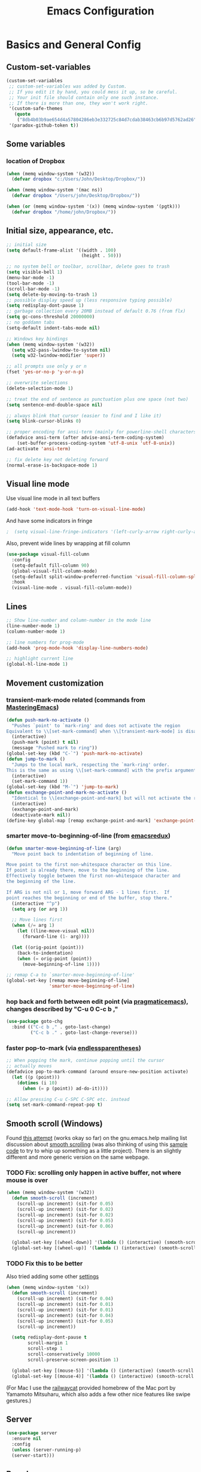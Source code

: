 #+TITLE: Emacs Configuration
#+PROPERTY: header-args :tangle yes

* Basics and General Config
** Custom-set-variables
#+BEGIN_SRC emacs-lisp
  (custom-set-variables
   ;; custom-set-variables was added by Custom.
   ;; If you edit it by hand, you could mess it up, so be careful.
   ;; Your init file should contain only one such instance.
   ;; If there is more than one, they won't work right.
   '(custom-safe-themes
     (quote
      ("8db4b03b9ae654d4a57804286eb3e332725c84d7cdab38463cb6b97d5762ad26" "b571f92c9bfaf4a28cb64ae4b4cdbda95241cd62cf07d942be44dc8f46c491f4" "f5eb916f6bd4e743206913e6f28051249de8ccfd070eae47b5bde31ee813d55f" "26614652a4b3515b4bbbb9828d71e206cc249b67c9142c06239ed3418eff95e2" "f0b0710b7e1260ead8f7808b3ee13c3bb38d45564e369cbe15fc6d312f0cd7a0" "3c83b3676d796422704082049fc38b6966bcad960f896669dfc21a7a37a748fa" "e56f1b1c1daec5dbddc50abd00fcd00f6ce4079f4a7f66052cf16d96412a09a9" "b71d5d49d0b9611c0afce5c6237aacab4f1775b74e513d8ba36ab67dfab35e5a" "628278136f88aa1a151bb2d6c8a86bf2b7631fbea5f0f76cba2a0079cd910f7d" "1b8d67b43ff1723960eb5e0cba512a2c7a2ad544ddb2533a90101fd1852b426e" "bb08c73af94ee74453c90422485b29e5643b73b05e8de029a6909af6a3fb3f58" "fc5fcb6f1f1c1bc01305694c59a1a861b008c534cae8d0e48e4d5e81ad718bc6" "9dae95cdbed1505d45322ef8b5aa90ccb6cb59e0ff26fef0b8f411dfc416c552" "1e7e097ec8cb1f8c3a912d7e1e0331caeed49fef6cff220be63bd2a6ba4cc365" "756597b162f1be60a12dbd52bab71d40d6a2845a3e3c2584c6573ee9c332a66e" "cdc7555f0b34ed32eb510be295b6b967526dd8060e5d04ff0dce719af789f8e5" "6a37be365d1d95fad2f4d185e51928c789ef7a4ccf17e7ca13ad63a8bf5b922f" default)))
   '(paradox-github-token t))
#+END_SRC

** Some variables
*** location of Dropbox
#+BEGIN_SRC emacs-lisp
  (when (memq window-system '(w32))
    (defvar dropbox "c:/Users/John/Desktop/Dropbox/"))

  (when (memq window-system '(mac ns))
    (defvar dropbox "/Users/john/Desktop/Dropbox/"))

  (when (or (memq window-system '(x)) (memq window-system '(pgtk)))
    (defvar dropbox "/home/john/Dropbox/"))
#+END_SRC
** Initial size, appearance, etc.
#+BEGIN_SRC emacs-lisp
  ;; initial size
  (setq default-frame-alist '((width . 100)
                              (height . 50)))

  ;; no system bell or toolbar, scrollbar, delete goes to trash
  (setq visible-bell 1)
  (menu-bar-mode -1)
  (tool-bar-mode -1)
  (scroll-bar-mode -1)
  (setq delete-by-moving-to-trash 1)
  ;; possible display speed up (less responsive typing possible)
  (setq redisplay-dont-pause 1)
  ;; garbage collection every 20MB instead of default 0.76 (from flx)
  (setq gc-cons-threshold 20000000)
  ;; no goddamn tabs
  (setq-default indent-tabs-mode nil)

  ;; Windows key bindings
  (when (memq window-system '(w32))
    (setq w32-pass-lwindow-to-system nil)
    (setq w32-lwindow-modifier 'super))

  ;; all prompts use only y or n
  (fset 'yes-or-no-p 'y-or-n-p)

  ;; overwrite selections
  (delete-selection-mode 1)

  ;; treat the end of sentence as punctuation plus one space (not two)
  (setq sentence-end-double-space nil)

  ;; always blink that cursor (easier to find and I like it)
  (setq blink-cursor-blinks 0)

  ;; proper encoding for ansi-term (mainly for powerline-shell characters)
  (defadvice ansi-term (after advise-ansi-term-coding-system)
      (set-buffer-process-coding-system 'utf-8-unix 'utf-8-unix))
  (ad-activate 'ansi-term)

  ;; fix delete key not deleting forward
  (normal-erase-is-backspace-mode 1)
#+END_SRC
** Visual line mode
Use visual line mode in all text buffers
#+BEGIN_SRC emacs-lisp
  (add-hook 'text-mode-hook 'turn-on-visual-line-mode)
#+END_SRC
And have some indicators in fringe
#+BEGIN_SRC emacs-lisp
;  (setq visual-line-fringe-indicators '(left-curly-arrow right-curly-arrow))
#+END_SRC

Also, prevent wide lines by wrapping at fill column
#+begin_src emacs-lisp
  (use-package visual-fill-column
    :config
    (setq-default fill-column 90)
    (global-visual-fill-column-mode)
    (setq-default split-window-preferred-function 'visual-fill-column-split-window-sensibly)
    :hook
    (visual-line-mode . visual-fill-column-mode))
#+end_src
** Lines
#+begin_src emacs-lisp
  ;; Show line-number and column-number in the mode line
  (line-number-mode 1)
  (column-number-mode 1)

  ;; line numbers for prog-mode
  (add-hook 'prog-mode-hook 'display-line-numbers-mode)

  ;; highlight current line
  (global-hl-line-mode 1)
#+end_src
** Movement customization
*** transient-mark-mode related (commands from [[https://masteringemacs.org/article/fixing-mark-commands-transient-mark-mode][MasteringEmacs]])
#+BEGIN_SRC emacs-lisp
  (defun push-mark-no-activate ()
    "Pushes `point' to `mark-ring' and does not activate the region
  Equivalent to \\[set-mark-command] when \\[transient-mark-mode] is disabled"
    (interactive)
    (push-mark (point) t nil)
    (message "Pushed mark to ring"))
  (global-set-key (kbd "C-`") 'push-mark-no-activate)
  (defun jump-to-mark ()
    "Jumps to the local mark, respecting the `mark-ring' order.
  This is the same as using \\[set-mark-command] with the prefix argument."
    (interactive)
    (set-mark-command 1))
  (global-set-key (kbd "M-`") 'jump-to-mark)
  (defun exchange-point-and-mark-no-activate ()
    "Identical to \\[exchange-point-and-mark] but will not activate the region."
    (interactive)
    (exchange-point-and-mark)
    (deactivate-mark nil))
  (define-key global-map [remap exchange-point-and-mark] 'exchange-point-and-mark-no-activate)
#+END_SRC
*** smarter move-to-beginning-of-line (from [[http://emacsredux.com/blog/2013/05/22/smarter-navigation-to-the-beginning-of-a-line/][emacsredux]])
#+BEGIN_SRC emacs-lisp
  (defun smarter-move-beginning-of-line (arg)
    "Move point back to indentation of beginning of line.

  Move point to the first non-whitespace character on this line.
  If point is already there, move to the beginning of the line.
  Effectively toggle between the first non-whitespace character and
  the beginning of the line.

  If ARG is not nil or 1, move forward ARG - 1 lines first.  If
  point reaches the beginning or end of the buffer, stop there."
    (interactive "^p")
    (setq arg (or arg 1))

    ;; Move lines first
    (when (/= arg 1)
      (let ((line-move-visual nil))
        (forward-line (1- arg))))

    (let ((orig-point (point)))
      (back-to-indentation)
      (when (= orig-point (point))
        (move-beginning-of-line 1))))

  ;; remap C-a to `smarter-move-beginning-of-line'
  (global-set-key [remap move-beginning-of-line]
                  'smarter-move-beginning-of-line)
#+END_SRC
*** hop back and forth between edit point (via [[http://pragmaticemacs.com/emacs/move-through-edit-points/][pragmaticemacs]]), changes described by "C-u 0 C-c b ,"
#+BEGIN_SRC emacs-lisp
  (use-package goto-chg
    :bind (("C-c b ," . goto-last-change)
           ("C-c b ." . goto-last-change-reverse)))
#+END_SRC
*** faster pop-to-mark (via [[http://endlessparentheses.com/faster-pop-to-mark-command.html?source=rss][endlessparentheses]])
#+BEGIN_SRC emacs-lisp
  ;; When popping the mark, continue popping until the cursor
  ;; actually moves
  (defadvice pop-to-mark-command (around ensure-new-position activate)
    (let ((p (point)))
      (dotimes (i 10)
        (when (= p (point)) ad-do-it))))

  ;; Allow pressing C-u C-SPC C-SPC etc. instead
  (setq set-mark-command-repeat-pop t)
#+END_SRC

** Smooth scroll (Windows)
Found [[http://zwell.net/content/emacs.html][this attempt]] (works okay so far) on the gnu.emacs.help mailing list discussion about [[https://groups.google.com/forum/#!topic/gnu.emacs.help/l7ymPQItP18][smooth scrolling]] (was also thinking of using this [[http://bug-gnu-emacs.gnu.narkive.com/cXKzPf3R/bug-21-4-19-smooth-vscroll-up-down][sample code]] to try to whip up something as a little project). There is an slightly different and more generic version on the same webpage.
*** TODO Fix: scrolling only happen in active buffer, not where mouse is over
#+BEGIN_SRC emacs-lisp
  (when (memq window-system '(w32))
    (defun smooth-scroll (increment)
      (scroll-up increment) (sit-for 0.05)
      (scroll-up increment) (sit-for 0.02)
      (scroll-up increment) (sit-for 0.02)
      (scroll-up increment) (sit-for 0.05)
      (scroll-up increment) (sit-for 0.06)
      (scroll-up increment))
  
    (global-set-key [(wheel-down)] '(lambda () (interactive) (smooth-scroll 1)))
    (global-set-key [(wheel-up)] '(lambda () (interactive) (smooth-scroll -1))))
#+END_SRC

*** TODO Fix this to be better
Also tried adding some other [[https://stackoverflow.com/questions/3631220/fix-to-get-smooth-scrolling-in-emacs][settings]]
#+BEGIN_SRC emacs-lisp
  (when (memq window-system '(x))
    (defun smooth-scroll (increment)
      (scroll-up increment) (sit-for 0.04)
      (scroll-up increment) (sit-for 0.01)
      (scroll-up increment) (sit-for 0.01)
      (scroll-up increment) (sit-for 0.04)
      (scroll-up increment) (sit-for 0.05)
      (scroll-up increment))

    (setq redisplay-dont-pause t
          scroll-margin 1
          scroll-step 1
          scroll-conservatively 10000
          scroll-preserve-screen-position 1)

    (global-set-key [(mouse-5)] '(lambda () (interactive) (smooth-scroll 1)))
    (global-set-key [(mouse-4)] '(lambda () (interactive) (smooth-scroll -1))))
#+END_SRC

(For Mac I use the [[https://github.com/railwaycat/emacs-mac-port][railwaycat]] provided homebrew of the Mac port by Yamamoto Mitsuharu, which also adds a few other nice features like swipe gestures.)
** Server
#+BEGIN_SRC emacs-lisp
  (use-package server
    :ensure nil
    :config
    (unless (server-running-p)
    (server-start)))
#+END_SRC
** Paradox
for package listing and browsing
#+BEGIN_SRC emacs-lisp
  (use-package paradox
    :defer t)
#+END_SRC

** Paths
   When running emacs.app in Mac OS X, copy the path from terminal (this avoids problems with finding aspell, latex, etc.)
#+BEGIN_SRC emacs-lisp
  ;; (use-package exec-path-from-shell
  ;;   :config
  ;;   (exec-path-from-shell-initialize))
#+END_SRC

** Themes and fonts
*** Load some themes
#+BEGIN_SRC emacs-lisp
  ;; temporarily revert to older emacs colorspace for powerline fix
  ;; and solarized (although can probably use new solarized-broken-srgb instead)
  ;;(setq ns-use-srgb-colorspace nil)
  ;;(load-theme 'leuven)
  ;;(load-theme 'zenburn)
  ;(load-theme 'sanityinc-tomorrow-eighties 1)

  (use-package color-theme-solarized
    :defer t
    :config
    ;; for light version (default is dark)
    (setq frame-background-mode 'light))

  (use-package molokai-theme
    :defer t
    :config
    (setq frame-background-mode 'dark))

  (use-package monokai-theme
    :defer t
    :config
    (setq frame-background-mode 'dark))

  (use-package spacemacs-theme
    :defer t
    :config
    (setq frame-background-mode 'light))

  (use-package doom-themes
               :defer t
               :config
               ;; Enable flashing mode-line on errors
               (doom-themes-visual-bell-config)
               ;; Enable custom neotree theme (uses all-the-icons)
               (doom-themes-neotree-config)
               ;; Corrects (and improves) org-mode's native fontification
               (doom-themes-org-config)
               (setq frame-background-mode 'dark))

  (setq frame-background-mode 'dark)
  (load-theme 'doom-dracula t)

  ;; solaire-mode for grossly incandescent buffers
  (use-package solaire-mode
               :hook ((change-majore-mode after-revert ediff-prepare-buffer) . turn-on-solaire-mode)
               (minibuffer-setup . solaire-mode-in-minibuffer)
               :config
               (solaire-global-mode +1)
               (solaire-mode-swap-bg))
#+END_SRC
*** Theme switching
Disable previous custom-theme before loading a new one (via [[https://emacs.stackexchange.com/questions/3112/how-to-reset-color-theme][this StackExchange answer]] and referencing [[http://stackoverflow.com/a/15595000/729907][this answer]]). Also use powerline-reset so that powerline/spaceline is also reset
#+BEGIN_SRC emacs-lisp
  (defadvice load-theme 
    (before theme-dont-propagate activate)
    (mapc #'disable-theme custom-enabled-themes)
    (when (package-installed-p 'powerline)
      (powerline-reset)))
#+END_SRC

And a function for switching between two (day/night) themes, modified from this [[https://github.com/sellout/emacs-color-theme-solarized/issues/167][GitHub discussion]]
#+BEGIN_SRC emacs-lisp
  (defun re-fontify-buffers ()
    "Reload highlight-sexp-mode to update highlight color (not checking with
     if bound-and-true-p highlight-sexp-mode) and re-fontify all buffers
     (e.g. reset org-mode * color)"
    (save-current-buffer
      (mapcar (lambda (buffer)
                (set-buffer buffer)
                (let ((hsm highlight-sexp-mode))
                  (when hsm
                    ;; explicitly remove the sexp overlay to prevent it
                    ;; sticking around with wrong color
                    (hl-sexp-delete-overlay)
                    (highlight-sexp-mode)
                    (highlight-sexp-mode))
                  (font-lock-fontify-buffer)))
              (buffer-list))))

  (defun toggle-day-night-theme (&optional light-or-dark)
    "Switch between two (day/night) themes, optional argument LIGHT-OR-DARK determines
     which setting to switch to, otherwise just toggles between."
    (interactive)
    ;;; switch to dark/light based on LIGHT-OR-DARK and based on current background
    ;;; otherwise toggle theme only (do nothing if mismatch)
    (cond ((or (and (eq light-or-dark :dark) (eq frame-background-mode 'light))
               (and (not light-or-dark) (eq frame-background-mode 'light)))
           (setq frame-background-mode 'dark)
           (load-theme 'doom-one t)
           (re-fontify-buffers))
          ((or (and (eq light-or-dark :light) (eq frame-background-mode 'dark))
               (and (not light-or-dark) (eq frame-background-mode 'dark)))
           (setq frame-background-mode 'light)
           (load-theme 'doom-one-light t)
           (re-fontify-buffers))
          (t (message "Didn't toggle theme, mismatch in arguments."))))
#+END_SRC
*** Fonts
#+BEGIN_SRC emacs-lisp
  (when (memq window-system '(mac ns))
    (set-face-attribute 'default nil :family "Input Mono Narrow" :height 120)
    ; extra unicode characters via:
    ; https://github.com/joodie/emacs-literal-config/blob/master/emacs.org
    ; http://endlessparentheses.com/manually-choose-a-fallback-font-for-unicode.html
    (set-fontset-font "fontset-default" nil (font-spec :name "Symbola")))

  (when (memq window-system '(w32))
    (set-face-attribute 'default nil :font "InputMono" :height 85)
    (when (functionp 'set-fontset-font)
      (set-fontset-font "fontset-default"
                     'unicode
                     (font-spec :family "DejaVu Sans Mono"
                                :width 'normal
                                ;; :size 12.2
                                :height 85
                                :weight 'normal))))

  (when (memq window-system '(x pgtk))
    (cond ((string= "raven" (system-name))
           (set-face-attribute 'default nil :family "Hack Nerd Font" :weight 'light :height 150)
           (set-fontset-font "fontset-default" nil (font-spec :name "Symbola"))
           (set-face-attribute 'variable-pitch nil :family "Open Sans" :weight 'light :height 160))
          ((string= "azazel" (system-name))
           (set-face-attribute 'default nil :family "Hack Nerd Font" :weight 'light :height 110)
           (set-fontset-font "fontset-default" nil (font-spec :name "Symbola"))
           (set-face-attribute 'variable-pitch nil :family "M+ 2p Light" :height 120))))
#+END_SRC

Mixed pitches
#+begin_src emacs-lisp
  (use-package mixed-pitch
    :config
    ;; so that links in tables don't mess up alignment
    (add-to-list 'mixed-pitch-fixed-pitch-faces 'org-link)
    :hook
    ;; use in all text modes
    (text-mode . mixed-pitch-mode))
#+end_src
** Modeline
#+BEGIN_SRC emacs-lisp
  ;; powerline modeline
  ;; (display problem with terminal emacs?)
  ;(require 'powerline)
  ;(powerline-default-theme)

  ;; smart-mode-line
  ;(sml/setup)
  ;(sml/apply-theme 'powerline)
  ;; shorten directories/modes
  ;(setq sml/shorten-directory t)
  ;(setq sml/shorten-modes t)
  ;(setq sml/name-width 40)
  ;(setq sml/mode-width 'full)
  ;; directory abbreviations
  ;(add-to-list 'sml/replacer-regexp-list '("^~/Dropbox/" ":DB:") t)
  ;(add-to-list 'sml/replacer-regexp-list '("^~/codemonkey/" ":CM:") t)

  ;; powerline modeline, also required for spaceline
  (use-package powerline
    :ensure t)

  ;; (use-package spaceline-config
  ;;   :ensure spaceline
  ;;   :config
  ;;   (spaceline-spacemacs-theme)
  ;;   (setq powerline-default-separator 'wave))

  ;; (use-package spaceline-all-the-icons 
  ;;   :after spaceline
  ;;   :config (spaceline-all-the-icons-theme)
  ;;   (spaceline-all-the-icons--setup-package-updates)
  ;;   (spaceline-all-the-icons--setup-paradox)
  ;;   (spaceline-all-the-icons--setup-neotree))

  ;; doom-modeline
  (use-package doom-modeline
               :ensure t
               :hook (after-init . doom-modeline-init)
               :config
               (setq doom-modeline-icon t)
               (setq doom-modeline-major-mode-icon t)
               (setq doom-modeline-major-mode-color-icon t)
               (setq doom-modeline-github nil))
#+END_SRC

** Dashboard
#+begin_src emacs-lisp
  (use-package dashboard
    :config
    (setq dashboard-startup-banner 'logo
          dashboard-set-heading-icons t
          dashboard-set-file-icons t
          show-week-agenda-p t)
    (dashboard-setup-startup-hook))
#+end_src
** IDO and smex
Use ido-mode with ido-ubiquitous to use it everywhere, flx-ido for better matching, vertical display of completions, and smex for command ido. defadvice for opening files as root (via [[http://emacsredux.com/blog/2013/04/21/edit-files-as-root/][Emacs Redux]])
#+BEGIN_SRC emacs-lisp
  ;; IDO mode
  (use-package ido
    :disabled
    :config
    (ido-mode 1)
    (setq ido-enable-flex-matching 1)
    (setq ido-use-filename-at-point 'guess)
    ;; show recent files in buffer list
    (setq ido-use-virtual-buffers 1)
    (setq ido-everywhere 1)
    (defadvice ido-find-file (after find-file-sudo activate)
    "Find file as root if necessary."
    (unless (and buffer-file-name
                 (file-writable-p buffer-file-name))
      (find-alternate-file (concat "/sudo:root@localhost:" buffer-file-name)))))
  ;; Use ido everywhere
  (use-package ido-completing-read+
    :disabled
    :config
    (ido-ubiquitous-mode 1))

  ;; flx-ido (better matching)
  (use-package flx-ido
    :ensure t
    :config
    (flx-ido-mode 1)
    ;; disable ido faces to see flx highlights.
    (setq ido-use-faces nil))

  ;; vertical ido list
  (use-package ido-vertical-mode
    :ensure t
    :config
    (ido-vertical-mode 1)
    ;; allow arrow keys also
    (setq ido-vertical-define-keys 'C-n-C-p-up-down-left-right)
    (setq ido-use-faces 1))

  ;; smex (ido-like for commands)
  (use-package smex
    :ensure t
    :init
    (smex-initialize) ; Can be omitted. This might cause a (minimal) delay
                      ; when Smex is auto-initialized on its first run.
    :bind (("M-x" . smex)
           ("M-X" . smex-major-mode-commands)
           ;; The old M-x
           ("C-c C-c M-x" . execute-extended-command)))
#+END_SRC

#+BEGIN_SRC emacs-lisp
  ;; discover
  ;; (use-package discover
  ;;   :ensure nil
  ;;   :config
  ;;   (global-discover-mode 1))

  ;; expand region intelligently
  ;; (global-set-key (kbd "C-=") 'er/expand-region)

  ;; multiple cursors
  (use-package multiple-cursors
    :bind (("C-S-c C-S-c" . mc/edit-lines)
           ("C->"         . mc/mark-next-like-this)
           ("C-<"         . mc/mark-previous-like-this)
           ("C-c C-<"     . mc/mark-all-like-this)))
#+END_SRC

** ivy and friends
#+begin_src emacs-lisp
  (use-package ivy
    :config
    ;; ivy completion everywhere
    (ivy-mode 1)
    (setq ivy-use-virtual-buffers t ; include recent files and bookmarks
          ivy-count-format "(%d/%d) " ; display index and count
          ;; fuzzy matching except for swiper
          ivy-re-builders-alist '((swiper         . ivy--regex-plus)
                                  (swiper-isearch . ivy--regex-plus)
                                  (t              . ivy--regex-fuzzy)))
    :bind
    (("C-s"     . swiper-isearch)
     ("M-x"     . counsel-M-x)
     ("C-x C-f" . counsel-find-file)
     ("C-c C-r" . ivy-resume)))
#+end_src

swiper
#+begin_src emacs-lisp
  (use-package swiper
    :after ivy
    :config
    (setq swiper-action-recenter nil
          swiper-goto-start-of-match t))
#+end_src

counsel
#+begin_src emacs-lisp
  (use-package counsel
    :after swiper
    :bind (("C-x C-r" . counsel-recentf)
           ("<f7>"    . counsel-imenu)))
#+end_src

Floating display with ivy-posframe
#+begin_src emacs-lisp
  (use-package ivy-posframe
    :config
    (setq ivy-posframe-display-functions-alist
          '((swiper          . nil)
            ; (complete-symbol . ivy-posframe-display-at-point)
            ; (counsel-M-x     . ivy-posframe-display-at-window-bottom-left)
            (t               . ivy-posframe-display-at-frame-bottom-window-center))
          ivy-posframe-height-alist '((t . 20))
          ivy-posframe-parameters '((internal-border-width . 10))
          ivy-posframe-width 75)
    (ivy-posframe-mode 1))
#+end_src

More info with ivy-rich (with config starting from a [[https://www.reddit.com/r/emacs/comments/ehjcu2/screenshot_polishing_my_emacs_who_said_an_old/fcmbozm/][Reddit post/comment]])
#+begin_src emacs-lisp
  (use-package ivy-rich
    :preface
    (defun ivy-rich-switch-buffer-icon (candidate)
      (with-current-buffer
          (get-buffer candidate)
        (let ((icon (all-the-icons-icon-for-mode major-mode)))
          (if (symbolp icon)
              (all-the-icons-icon-for-mode 'fundamental-mode)
            icon))))
      :init
    (setq ivy-rich-display-transformers-list ; max column width sum = (ivy-poframe-width - 1)
          '(ivy-switch-buffer
            (:columns
             ((ivy-rich-switch-buffer-icon (:width 2))
              (ivy-rich-candidate (:width 35))
              (ivy-rich-switch-buffer-project (:width 15 :face success))
              (ivy-rich-switch-buffer-major-mode (:width 13 :face warning)))
             :predicate
             (lambda (cand) (get-buffer cand)))
            counsel-M-x
            (:columns
             ((counsel-M-x-transformer (:width 35))
              (ivy-rich-counsel-function-docstring (:width 34 :face font-lock-doc-face))))
            counsel-describe-function
            (:columns
             ((counsel-describe-function-transformer (:width 35))
              (ivy-rich-counsel-function-docstring (:width 34 :face font-lock-doc-face))))
            counsel-describe-variable
            (:columns
             ((counsel-describe-variable-transformer (:width 35))
              (ivy-rich-counsel-variable-docstring (:width 34 :face font-lock-doc-face))))
            package-install
            (:columns
             ((ivy-rich-candidate (:width 25))
              (ivy-rich-package-version (:width 12 :face font-lock-comment-face))
              (ivy-rich-package-archive-summary (:width 7 :face font-lock-builtin-face))
              (ivy-rich-package-install-summary (:width 23 :face font-lock-doc-face))))
            counsel-recentf
            (:columns
             ((ivy-rich-candidate (:width 35)) ; return the candidate itself
              (ivy-rich-file-last-modified-time (:face font-lock-comment-face)))) ; return the last modified time of the file
            ))
    :config
    (ivy-rich-mode +1)
    (setcdr (assq t ivy-format-functions-alist) #'ivy-format-function-line))
#+end_src

Clocking helper
#+begin_src emacs-lisp
  (use-package counsel-org-clock
    :config
    (setq counsel-org-clock-default-action 'clock-dwim
          counsel-org-clock-goto-fallback-function #'org-clock-in-last
          counsel-org-clock-history-limit 10)
    :bind
    (("M-g M-j" . counsel-org-clock-goto)
     ("<f8>"    . counsel-org-clock-context)))
#+end_src

Hydra
#+begin_src emacs-lisp
  (use-package hydra)
  (use-package ivy-hydra)
#+end_src
** which-key
#+BEGIN_SRC emacs-lisp
  (use-package which-key
    :config
    (setq which-key-idle-delay 0.5)
    (which-key-mode))
#+END_SRC
** Line numbers with linum
#+BEGIN_SRC emacs-lisp
  (use-package linum
    :disabled t
    :config
  
    ;; 
    ;; Line number in left margin using linum
    ;;

    ;; (global-linum-mode 1)
    ;; linum mode for text and prog-mode derived buffers
    ;; (can't have it for pdf-tools)
    ;; (add-hook 'text-mode-hook 'linum-mode)
    (add-hook 'prog-mode-hook 'linum-mode)
    ;; (set-face-attribute 'linum nil :height 100)

    ;; Fix from EmacsWiki to have space before the line contents with right-
    ;; aligned numbers padded only to the max number of digits in the buffer
    (unless window-system
      (add-hook 'linum-before-numbering-hook
                (lambda ()
                  (setq-local linum-format-fmt
                              (let ((w (length (number-to-string
                                                (count-lines (point-min) (point-max))))))
                                (concat "%" (number-to-string w) "d"))))))

    (defun linum-format-func (line)
      (concat
       (propertize (format linum-format-fmt line) 'face 'linum)
       (propertize " " 'face 'mode-line)))

    (unless window-system
      (setq linum-format 'linum-format-func))

    ;; Select lines by click-dragging on the margin (where the line numbers are)
    ;; from EmacsWiki
    ;; DOESN'T WORK, but at least clicking on a number goes to that line
    ;; (e.g. can select by clicking a second time while pressing shift)
    ;; ACTUALLY: works in windowed mode it seems, but not so in terminal
    (defvar *linum-mdown-line* nil)

    (defun line-at-click ()
      (save-excursion
        (let ((click-y (cdr (cdr (mouse-position))))
              (line-move-visual-store line-move-visual))
          (setq line-move-visual t)
          (goto-char (window-start))
          (next-line (1- click-y))
          (setq line-move-visual line-move-visual-store)
          ;; If you are not using tabbar substitute the next line with
          ;; (1+ (line-number-at-pos)))))
          (line-number-at-pos))))

    (defun md-select-linum ()
      (interactive)
      (goto-line (line-at-click))
      (set-mark (point))
      (setq *linum-mdown-line* (line-number-at-pos)))

    (defun mu-select-linum ()
      (interactive)
      (when *linum-mdown-line*
        (let (mu-line)
          (setq mu-line (line-at-click))
          (if (> mu-line *linum-mdown-line*)
              (progn
                (goto-line *linum-mdown-line*)
                (set-mark (point))
                (goto-line mu-line)
                (end-of-line))
            (progn
              (goto-line *linum-mdown-line*)
              (set-mark (line-end-position))
              (goto-line mu-line)
              (beginning-of-line)))
          (setq *linum-mdown* nil))))

    (global-set-key (kbd "<left-margin> <down-mouse-1>") 'md-select-linum)
    (global-set-key (kbd "<left-margin> <mouse-1>") 'mu-select-linum)
    (global-set-key (kbd "<left-margin> <drag-mouse-1>") 'mu-select-linum)

    ;; highlight current line number
    (use-package hlinum
      :disabled t
      :config
      (hlinum-activate)))
#+END_SRC

** Color-identifiers and highlight symbols
#+BEGIN_SRC emacs-lisp
  ;; color-identifiers-mode
  (use-package color-identifiers-mode
    :hook
    (after-init . global-color-identifiers-mode))

  ;; highlight symbols in buffer
  (use-package highlight-symbol
    :bind (("C-<F3>" . highlight-symbol-at-point)
           ("<F3>"   . highlight-symbol-next)
           ("S-<F3>" . highlight-symbol-prev)
           ("M-<F3>" . highlight-symbol-query-replace))
    :config
    (setq highlight-symbol-idle-delay 0)
    :hook
    (prog-mode . highlight-symbol-mode))
#+END_SRC

#+BEGIN_SRC emacs-lisp
  ;; Enable mouse support in terminal
  (unless window-system
    (require 'mouse)
    (xterm-mouse-mode t)
    (global-set-key [mouse-4] '(lambda ()
                                (interactive)
                                (scroll-down 1)))
    (global-set-key [mouse-5] '(lambda ()
                                (interactive)
                                (scroll-up 1)))
    (defun track-mouse (e))
    (setq mouse-sel-mode t)
  )
  (setq mac-emulate-three-button-mouse 1)

  ;;
  ;; Mac copy/cut command (iterm2 set to send command-c/x to ESC-p/])
  ;; probably only needed when in terminal?
  ;;
  (defvar osx-pbpaste-cmd "/usr/bin/pbpaste"
    "*command-line paste program")

  (defvar osx-pbcopy-cmd "/usr/bin/pbcopy"
    "*command-line copy program")

  (defun osx-pbpaste ()
    "paste the contents of the os x clipboard into the buffer at point."
    (interactive)
    (call-process osx-pbpaste-cmd nil t t))

  (defun osx-pbcopy ()
    "copy the contents of the region into the os x clipboard."
    (interactive)
    (if (use-region-p)
      (call-process-region 
       (region-beginning) (region-end) osx-pbcopy-cmd nil t t)
      (error "region not selected")))

  (defun osx-pbcut ()
    "cut the contents of the region; put in os x clipboard."
    (interactive)
    (if (use-region-p)
      (call-process-region 
       (region-beginning) (region-end) osx-pbcopy-cmd t t t)
      (error "region not selected")))

  ;; Paste already works fine
  ;;(define-key global-map "\C-c\M-v" 'osx-pbpaste)
  (define-key global-map "\M-p" 'osx-pbcopy)
  (define-key global-map "\M-]" 'osx-pbcut)

  ;; flyspell
  ;; checks all buffers on opening, too slow
  ;;(add-hook 'flyspell-mode-hook 'flyspell-buffer)
  (add-hook 'text-mode-hook 'flyspell-mode)
  (add-hook 'prog-mode-hook 'flyspell-prog-mode)
  (eval-after-load "flyspell"
      '(progn
         (define-key flyspell-mouse-map [down-mouse-3] #'flyspell-correct-word)
         (define-key flyspell-mouse-map [mouse-3] #'undefined)))

  ;; dictionary look up
  (use-package define-word
    :bind (("C-c d" . define-word-at-point)
           ("C-c D" . define-word)))

  ;; languagetool grammar checker
  (use-package langtool
    :config
    (when (memq window-system '(mac ns))
      (setq langtool-language-tool-jar
        "/usr/local/Cellar/languagetool/2.7/libexec/languagetool-commandline.jar"))
    (when (memq window-system '(w32))
      (setq langtool-language-tool-jar
        "~/LanguageTool-3.1/languagetool-commandline.jar"))
    (setq langtool-default-language "en-US"
      langtool-mother-tongue "en")
    (defun langtool-autoshow-detail-popup (overlays)
      (when (require 'popup nil t)
        ;; Do not interrupt current popup
        (unless (or popup-instances
                    ;; suppress popup after type `C-g` .
                    (memq last-command '(keyboard-quit)))
          (let ((msg (langtool-details-error-message overlays)))
            (popup-tip msg)))))
    (setq langtool-autoshow-message-function
      'langtool-autoshow-detail-popup))

  ;; writegood mode
  (global-set-key "\C-cg" 'writegood-mode)
  (global-set-key "\C-c\C-gg" 'writegood-grade-level)
  (global-set-key "\C-c\C-ge" 'writegood-reading-ease)
#+END_SRC

** File navigation
*** Neotree for a file tree side panel
#+BEGIN_SRC emacs-lisp
  (use-package neotree
    :bind ("<f9>" . neotree-toggle)
    :config
    (setq neo-theme (if window-system 'icons 'arrow))
    (setq neo-smart-open t))
#+END_SRC
*** Other
#+BEGIN_SRC emacs-lisp
  ;; show path info for buffers with same name
  (require 'uniquify)

  ;; save position on buffer kill
  (require 'saveplace)
  (setq-default save-place 1)
  (setq save-place-file "~/.emacs.d/saved-places")

  ;; use ibuffer (like dired) for buffer list
  (global-set-key (kbd "C-x C-b") 'ibuffer)

  ;; global revert mode (check for file changes)
  (global-auto-revert-mode 1)

  ;;
  ;; recent files list with ido completion (via masteringemacs)
  ;;
  (require 'recentf)

  ;; get rid of `find-file-read-only' and replace it with something
  ;; more useful.
  ;; (global-set-key (kbd "C-x C-r") 'ido-recentf-open) ; now counsel

  ;; don't keep opening connection with TRAMP
  (add-to-list 'recentf-keep 'file-remote-p)
  ;; enable recent files mode.
  (recentf-mode 1)

  ; 50 files ought to be enough.
  (setq recentf-max-saved-items 50)

  (defun ido-recentf-open ()
    "Use `ido-completing-read' to \\[find-file] a recent file"
    (interactive)
    (if (find-file (ido-completing-read "Find recent file: " recentf-list))
        (message "Opening file...")
      (message "Aborting")))
#+END_SRC
*** Dired
#+begin_src emacs-lisp
  (use-package dired
    :ensure nil
    :hook (dired-mode . dired-hide-details-mode)
    :config
    ;; colorful columns
    (use-package diredfl
      :config
      (diredfl-global-mode 1))
    (use-package dired-git-info
      :bind (:map dired-mode-map
                  (")" . dired-git-info-mode))))
#+end_src
* Org-mode
** Basic setup
- Use org-plus-contrib for extras in org-mode. Note that other packages that depend on org will install plain org (though this shouldn't cause any problems, it is annoying when installing something new). Fix this by [[https://lists.gnu.org/archive/html/emacs-orgmode/2014-12/msg00287.html][creating a dummy package]], as there is no way to tell the package manager that org is accounted for. Also add a file org-autoloads.el to prevent startup errors (though of no real consequence I think).
- Some todo/agenda customization from the [[http://pragmaticemacs.com/emacs/org-mode-basics-vii-a-todo-list-with-schedules-and-deadlines/][Pragmatic Emacs blog]]
#+BEGIN_SRC emacs-lisp
  (use-package org
    :ensure org-plus-contrib
    :pin org
    :defer t
    :config
    (setq org-directory (concat dropbox "org"))
      ;; use indented view by default
    (setq org-startup-indented t)
    ;; syntax highlight code blocks
    (setq org-src-fontify-natively t)
    ;; use UTF-8 characters for e.g. \alpha and subscripts
    (setq org-pretty-entities t)
    ;; replace the folded section "..."s
    (setq org-ellipsis "…")
    ;; pre-9.2 templates from <
    (require 'org-tempo)
    ;; reset checklists for recurring tasks
    (require 'org-checklist)
    ;; allow ignoring headlines but not their contents
    ;; see https://emacs.stackexchange.com/a/17677
    (require 'ox-extra)
    (ox-extras-activate '(ignore-headlines))
    ;; export backends
    (setq org-export-backends (append org-export-backends '(md)))
    ;; html5 for html export
    (setq org-html-html5-fancy t
          org-html-doctype "html5")
    ;; org-babel languages
    (org-babel-do-load-languages
      'org-babel-load-languages
      '((shell . t)
        (python . t)
        (gnuplot . t)
        (ledger . t)
        (lisp . t)
        (latex . t)
        (maxima . t)))
    ;; To partially italic/bold/underline/strikethrough
    ;; from http://stackoverflow.com/a/24540651
    ;; (found this too distracting with URLs messing up formatting)
    ;; (setcar org-emphasis-regexp-components " \t('\"{[:alpha:]")
    ;; (setcar (nthcdr 1 org-emphasis-regexp-components) "[:alpha:]- \t.,:!?;'\")}\\")
    ;; (org-set-emph-re 'org-emphasis-regexp-components org-emphasis-regexp-components)
    ;; LaTeX customization
    (require 'ox-latex)
    (setq org-latex-pdf-process (list "latexmk -f -lualatex -pdf %f"))
    (add-to-list 'org-latex-classes
                 '("latex-general"
                   "\\documentclass[11pt, letterpaper]{article}
                    \\usepackage[hmargin = 1in, vmargin = 1in]{geometry}
                    \\usepackage{fontspec}
                    \\usepackage{unicode-math}
                    \\setmainfont{TeX Gyre Pagella}
                    \\setmathfont{TeX Gyre Pagella Math}
                    \\usepackage[pdftex, colorlinks=true, plainpages=false, pdfpagelabels]{hyperref}
                    \\title{}
                    [NO-DEFAULT-PACKAGES]
                    [PACKAGES]"
                   ("\\section{%s}"       . "\\section*{%s}")
                   ("\\subsection{%s}"    . "\\subsection*{%s}")
                   ("\\subsubsection{%s}" . "\\subsubsection*{%s}")
                   ("\\paragraph{%s}"     . "\\paragraph*{%s}")
                   ("\\subparagraph{%s}"  . "\\subparagraph*{%s}")))
    ;; time duration format instead of days
    (setq org-duration-format (quote h:mm))
    ;; todo and agenda customization
    (setq org-todo-keywords '((sequence "TODO(t)" "WAITING" "|" "ABANDONDED(b)" "DONE(d)")))
    ;; enforce dependencies
    (setq org-enforce-todo-dependencies t
          org-enforce-todo-checkbox-dependencies t)
    ;; warn of upcoming deadlines in next week
    (setq org-deadline-warning-days 7)
    ;; show tasks for next fornight
    (setq org-agenda-span 'fortnight)
    ;; don't show tasks as scheduled if they are already shown as a deadline
    (setq org-agenda-skip-scheduled-if-deadline-is-shown t)
    ;; don't give awarning color to tasks with impending deadlines
    ;; if they are scheduled to be done
    (setq org-agenda-skip-deadline-prewarning-if-scheduled (quote pre-scheduled))
    ;; don't show tasks that are scheduled or have deadlines in the
    ;; normal todo list
    (setq org-agenda-todo-ignore-deadlines (quote all))
    (setq org-agenda-todo-ignore-scheduled (quote all))
    ;; sort tasks in order of tiem, then when they are due, then by priority
    (setq org-agenda-sorting-strategy
      (quote
       ((agenda time-up deadline-up priority-down category-keep)
        (todo priority-down category-keep)
        (tags priority-down category-keep)
        (search category-keep))))
    ;; set priority range from (default) A to C
    (setq org-highest-priority ?A)
    (setq org-lowest-priority ?C)
    (setq org-default-priority ?A)
    ;; todo file(s)
    (setq org-agenda-files (concat org-directory "/todoes"))
    ;; todo capture template with default priority and scheduled for today
    (setq org-capture-templates
          '(("t" "todo" entry (file+headline "todoes.org" "Tasks")
             "* TODO [#A] %?\nSCHEDULED: %(org-insert-time-stamp (org-read-date nil t \"+0d\"))\n")
            ("e" "email todo" entry (file+olp "2020-spring-notes.org"
                                     "Pre-semester")
             "* TODO [#A] %?\nSCHEDULED: %(org-insert-time-stamp (org-read-date nil t \"+0d\"))\n%a\n")))
    ;; show refile tree in depth
    (setq org-refile-targets '((nil :maxlevel . 3))
          org-refile-use-outline-path t
          ;; to see tree path in ivy/posframe
          org-outline-path-complete-in-steps nil)
    :bind
    (("C-c a" . org-agenda)
     ("<f6>"  . org-agenda-list)
     ("C-c c" . org-capture)
     ("C-c l" . org-store-link)
     ("C-c b" . org-switchb))
    :hook
    (org-mode . visual-line-mode))

  ;; fancy utf-8 bullets
  (use-package org-superstar
    :hook
    (org-mode . (lambda () (org-superstar-mode 1)))
    :config
    (org-superstar-configure-like-org-bullets)
    (setf org-superstar-special-todo-items t))

  (use-package org-bullets
    :ensure t ; no longer included in org-plus-contrib
    :hook
    (org-mode . (lambda () (org-bullets-mode 1))))

  ;; htmlize for nicer html output
  (use-package htmlize)
#+END_SRC
** For presentations with reveal.js
Moved to newer fork org-re-reveal (but org-reveal active again?)
#+BEGIN_SRC emacs-lisp
  (use-package org-re-reveal)

  ;; (use-package ox-reveal
  ;;   :config
  ;;   ;; use CDN copy by default
  ;;   (setq org-reveal-root "http://cdn.jsdelivr.net/reveal.js/3.0.0/"))
#+END_SRC
** HTML embed images
This code redefines how images are handled in HTML export to embed them in the code. Run this code before HTML export if wanting to make single file without needing external images. From [[https://www.reddit.com/r/orgmode/comments/7dyywu/creating_a_selfcontained_html/dq6dhv3][this Reddit comment]].
#+BEGIN_SRC emacs-lisp :tangle no
  (defun replace-in-string (what with in)
    (replace-regexp-in-string (regexp-quote what) with in nil 'literal))

  (defun org-html--format-image (source attributes info)
    (progn
      (setq source (replace-in-string "%20" " " source))
      (format "<img src=\"data:image/%s;base64,%s\"%s />"
              (or (file-name-extension source) "")
              (base64-encode-string
               (with-temp-buffer
                 (insert-file-contents-literally source)
                (buffer-string)))
              (file-name-nondirectory source))))
#+END_SRC
** Blog posting with org2blog
For [[https://boilingsteam.com][Boiling Steam posts]]
#+BEGIN_SRC emacs-lisp
  (use-package org2blog
    :defer t
    :config
    (require 'auth-source)
    (setq org2blog/wp-blog-alist
          `(("boilingsteam"
             :url "https://boilingsteam.com/xmlrpc.php"
             :username ,(cl-getf (car (auth-source-search :host "boilingsteam"))
                              :user)))
          org2blog/wp-image-upload t
          org2blog/wp-image-thumbnails t)
    ;; define a filter function to add a class for WP figures and remove "Figure #: "
    ;; https://emacs.stackexchange.com/questions/27694/constructing-an-advice-around-org-html-wrap-image
    (defun org-wp-export-figure-class (s backend info)
      (when (org-export-derived-backend-p backend 'wp)
        (let ((snew (replace-regexp-in-string "<figure" "<figure class=\"wp-block-image size-large\"" s)))
          (replace-regexp-in-string "<span class=\"figure-number\">Figure [0-9]+: </span>" "" snew))))
    (add-to-list 'org-export-filter-final-output-functions 'org-wp-export-figure-class))
#+END_SRC
** Calendar
Sync with Google Calendar using org-gcal
#+begin_src emacs-lisp
  (use-package org-gcal
    :defer t
    :config
    (let* ((auth (car (auth-source-search :host "gcal")))
           (id (plist-get auth :user))
           (secret (funcall (plist-get auth :secret))))
      (setq org-gcal-local-timezone "America/New_York"
            org-gcal-client-id id
            org-gcal-client-secret secret
            org-gcal-file-alist
            '(("sweet.cheesus@gmail.com" .  "~/Dropbox/org/gcal-main.org")
              ("u8vo3jc5fiva545r6icssgap369nti8b@import.calendar.google.com" . "~/Dropbox/org/gcal-cw.org"))
            org-gcal-notify-p nil)))
#+end_src

Pretty view with calfw
#+begin_src emacs-lisp
  (use-package calfw
    :defer t
    :config
    (require 'calfw-org))
#+end_src

And org-super-agenda
#+begin_src emacs-lisp
  (use-package org-super-agenda)
#+end_src
** Research
*** pdf-tools
pdf-tools for viewing pdfs in emacs
#+begin_src emacs-lisp
  (use-package pdf-tools
    :defer t
    :config
    (pdf-tools-install)
    ;; open pdfs scaled to fit page
    (setq-default pdf-view-display-size 'fit-page)
    ;; use isearch instead of swiper
    (define-key pdf-view-mode-map (kbd "C-s") 'isearch-forward))
#+end_src
*** org-ref
org-ref for reference management
#+begin_src emacs-lisp
  (use-package org-ref
    :defer t
    :config
    (let ((org-ref-dir (concat org-directory "/science-style-lr/")))
      (setq reftex-default-bibliography (list (concat org-ref-dir "references.bib"))
            org-ref-bibliography-notes (concat org-ref-dir "notes.org")
            org-ref-default-bibliography (list (concat org-ref-dir "references.bib"))
            org-ref-pdf-directory (concat org-ref-dir "papers/")))

    ;; add org-noter field to use in org-ref
    ;; via https://github.com/jkitchin/org-ref/issues/455
    ;; set the bibtex field containing the pdf path
    (setq bibtex-completion-pdf-field "file")

    (defun my/get-pdf-filename (key)
      (let ((results (bibtex-completion-find-pdf key)))
        (if (equal 0 (length results))
            (org-ref-get-pdf-filename key)
          (car results))))
  
    (setq org-ref-create-notes-hook
          '((lambda ()
                      (org-entry-put
                       nil
                       "NOTER_DOCUMENT"
                       (my/get-pdf-filename (org-entry-get
                                             (point) "Custom_ID")))
                      (org-narrow-to-subtree)
                      (insert
                       (format "cite:%s"
                               (org-entry-get
                                (point)
                                "Custom_ID")))))))
#+end_src
*** org-noter
org-noter to take notes associated with pdfs
#+begin_src emacs-lisp
  (use-package org-noter
    :config (setq org-noter-default-notes-file-names '("notes.org")
                  org-noter-notes-search-path (list (concat org-directory "/science-style-lr/"))))
#+end_src
** Clocktable link fix
Links don't work well in a clocktable, at least when exported to html. The issue is how the links are created, which just use the headline name, but not uniquely. The solution is to have ~CUSTOM_ID~ set for each headline, make sure these are generated as needed, and use them to create a unique link.

This is a function to get and create ~CUSTOM_ID~ for an entry, from [[https://writequit.org/articles/emacs-org-mode-generate-ids.html][this blog post]], which also goes into some detail about why this is needed more generally.

#+begin_src emacs-lisp
  (defun my/org-custom-id-get (&optional pom create prefix)
    "Get the CUSTOM_ID property of the entry at point-or-marker POM.
     If POM is nil, refer to the entry at point. If the entry does
     not have an CUSTOM_ID, the function returns nil. However, when
     CREATE is non nil, create a CUSTOM_ID if none is present
     already. PREFIX will be passed through to `org-id-new'. In any
     case, the CUSTOM_ID of the entry is returned."
    (interactive)
    (org-with-point-at pom)
    (let ((id (org-entry-get nil "CUSTOM_ID")))
      (cond
        ((and id (stringp id) (string-match "\\S-" id))
         id)
        (create
         (setq id (org-id-new (concat prefix "h")))
         (org-entry-put pom "CUSTOM_ID" id)
         (org-id-add-location id (buffer-file-name (buffer-base-buffer)))
         id))))
#+end_src

Now we add advice to the clocktable generating code to give ids to all entries that the clocktable will use. While we can use the ~:match~ parameter, ~:scope~ doesn't match exactly from it's use in a clocktable to ~org-map-entries~ so it becomes ~tree~ in some cases (note: some cases aren't handled, like ~treeN~). The advice function has to run before the clock code or else the adding of the ids messes up some formatting (probably because the point no longer matches where it started).

#+begin_src emacs-lisp
  (defun my/org-custom-ids-generate (args)
    (let* ((params (org-combine-plists org-clocktable-defaults args))
           (match (plist-get params :match))
           (scope (plist-get params :scope)))
      (org-map-entries (lambda () (my/org-custom-id-get (point) 'create))
                       match
                       (if (or (eq scope 'tree)
                               (eq scope 'subtree))
                           'tree
                         scope))))

  (eval-after-load "org-clock"
    '(advice-add 'org-dblock-write:clocktable
    :before
    #'my/org-custom-ids-generate))
#+end_src

Finally, we do a quick and dirty hack to patch (using advice-patch) the clocktable formatting code to use these ids to generate better links.

#+begin_src emacs-lisp
  (use-package advice-patch)

  (eval-after-load "org-clock"
    '(advice-patch 'org-clock-get-table-data
      '(progn (ignore search) (format "#%s" (my/org-custom-id-get nil t)))
      '(format "file:%s::%s" (buffer-file-name) search)))
#+end_src
** Extras
For easy grabbing of links
#+begin_src emacs-lisp
  (use-package org-cliplink
    :bind
    ("C-x p i" . org-cliplink))
#+end_src

Mixed variable and fixed pitch fonts now handled by ~mixed-pitch~ package instead
#+begin_src emacs-lisp
  ;; (use-package org-variable-pitch
  ;;   :hook
  ;;   (org-mode . org-variable-pitch-minor-mode)
  ;;   :config
  ;;   ;; fonts
  ;;   (setq org-variable-pitch-fixed-font (face-attribute 'fixed-pitch :family))
  ;;   (set-face-attribute 'org-variable-pitch-face nil
  ;;                       :weight (face-attribute 'fixed-pitch :weight)
  ;;                       :height (face-attribute 'fixed-pitch :height))
  ;;   ;; so that links in tables don't mess up alignment
  ;;   (add-to-list 'org-variable-pitch-fixed-faces 'org-link))
#+end_src

Auto tangling of config files
#+begin_src emacs-lisp
  (use-package org-auto-tangle
    :defer t
    :hook (org-mode . org-auto-tangle-mode))
#+end_src
* Email
** mu4e
*** basics
#+begin_src emacs-lisp
  (add-to-list 'load-path "/usr/share/emacs/site-lisp/mu4e")
  (use-package mu4e
      :ensure nil
      :bind ([f5] . mu4e)
      :config
      ;; use mu4e for e-mail in emacs
      (setq mail-user-agent 'mu4e-user-agent)
      ;; email addresses
      (setq mu4e-user-mail-address-list '("kehayias@sas.upenn.edu"
                                          "kehayias@upenn.edu"
                                          "john.kehayias@gmail.com"
                                          "john.kehayias@vanderbilt.edu"
                                          "john.kehayias@ipmu.jp"
                                          "kehayias@physics.ucsc.edu"))
      ;; mu4e config
      (setq mu4e-maildir       "~/.mail"
            mu4e-refile-folder "/gmail/all"
            mu4e-sent-folder   "/gmail/sent"
            mu4e-trash-folder  "/gmail/trash"
            mu4e-drafts-folder "/gmail/drafts"
            ;; mbsync (isync) for IMAP syncing
            mu4e-get-mail-command "mbsync gmail"
            ;; sync every 5 minutes (though get new messages via goimapnotify)
            mu4e-update-interval 300
            ;; rename files when moving (for mbsync)
            mu4e-change-filenames-when-moving t
            ;; Gmail handles sent messages
            ;; mu4e-sent-messages-behavior 'delete
            mu4e-sent-messages-behavior 'sent
            ;; use mu4e for e-mail in emacs
            mail-user-agent 'mu4e-user-agent
            ;; format=flowed for plain text wrapping
            ;; has issues in e.g. gmail, so don't use for now
            ;; Another possibility: https://vxlabs.com/2019/08/25/format-flowed-with-long-lines/
            ;; but then get overly long lines in wide windows, for example
            ;; mu4e-compose-format-flowed t
            ;; setup some handy shortcuts
            ;; you can quickly switch to your Inbox -- press ``ji''
            ;; then, when you want archive some messages, move them to
            ;; the 'All Mail' folder by pressing ``ma''.
            mu4e-maildir-shortcuts
            '(("/gmail/Inbox"  . ?i)
              ("/gmail/drafts" . ?d)
              ("/gmail/sent"   . ?s)
              ("/gmail/trash"  . ?t)
              ("/gmail/all"    . ?a))
            mu4e-headers-fields
            '((:human-date . 12)
              (:flags      . 6)
              (:from       . 25)
              (:subject    . nil ))
            ;; use 'fancy' non-ascii characters in various places in mu4e
            mu4e-use-fancy-chars t
            ;; attempt to show images when viewing messages
            mu4e-view-show-images t
            ;; show addresses
            mu4e-view-show-addresses t
            ;; prefer html
            mu4e-view-prefer-html t
            ;; don't show related messages
            mu4e-headers-include-related nil
            ;; don't show multiple copies of same message
            mu4e-headers-skip-duplicates t)

      ;; To get Gmail-like behavior when using the delete action,
      ;; i.e. deleting from inbox removes duplicate in All Mail and goes
      ;; in trash folder
      ;; Note: Gmail set with Auto-Expunge off and "Move the message to the Trash"
      ;; as what to do with messages deleted and expunged from all IMAP folders
      ;; Thanks to https://github.com/djcb/mu/issues/1136
      (setf (alist-get 'trash mu4e-marks)
            (list :char '("d" . "▼")
                  :prompt "dtrash"
                  :dyn-target (lambda (target msg)
                                (mu4e-get-trash-folder msg))
                  :action (lambda (docid msg target)
                            ;; Here's the main difference to the regular trash mark,
                            ;; no +T before -N so the message is not marked as
                            ;; IMAP-deleted:
                            (mu4e~proc-move docid
                                            (mu4e~mark-check-target target)
                                            "-N"))))

      ;; rename draft autosaves so they don't get synced by mbsync
      ;; from https://emacs.stackexchange.com/a/24430
      (defun draft-auto-save-buffer-name-handler (operation &rest args)
        "for `make-auto-save-file-name' set '.' in front of the file name;
         do nothing for other operations"
        (if
            (and buffer-file-name (eq operation 'make-auto-save-file-name))
            (concat (file-name-directory buffer-file-name)
                    "."
                    (file-name-nondirectory buffer-file-name))
          (let ((inhibit-file-name-handlers
                 (cons 'draft-auto-save-buffer-name-handler
                       (and (eq inhibit-file-name-operation operation)
                            inhibit-file-name-handlers)))
                (inhibit-file-name-operation operation))
            (apply operation args))))

      (add-to-list 'file-name-handler-alist
                   '("drafts/cur/" . draft-auto-save-buffer-name-handler))

      ;; viewing options
      ;; view in browser action
      (add-to-list 'mu4e-view-actions
                   '("ViewInBrowser" . mu4e-action-view-in-browser) t)
      ;; brighter for dark themes
      (setq shr-color-visible-luminance-min 60
            shr-color-visible-distance-min 5)
      ;; don't pollute recentf with mail
      (setq recentf-exclude '("^/tmp/" "^/home/john/\\.mail/"))
      :hook
      (mu4e-view-mode . visual-line-mode)
      ;; emulate some eww key-bindings for html view
      (mu4e-view-mode . (lambda()
                          (local-set-key (kbd "<tab>") 'shr-next-link)
                          (local-set-key (kbd "<backtab>") 'shr-previous-link))))
#+end_src
*** org-mu4e
#+begin_src emacs-lisp
  (require 'org-mu4e)
  ;; link to email not query
  (setq org-mu4e-link-query-in-headers-mode nil)
#+end_src
*** org-msg
Compose nice HTML messages using the power of org-mode
#+begin_src emacs-lisp
  (use-package org-msg
    :after mu4e
    :config
    (setq org-msg-options "html-postamble:nil H:5 num:nil ^:{} toc:nil")
    (setq org-msg-startup "hidestars indent inlineimages")
    (setq org-msg-greeting-fmt "\nDear %s,\n\n")
    ;; to have greeting be a mailto link
    (setq org-msg-greeting-fmt-mailto nil)
    (org-msg-mode))
#+end_src
*** Notifications
Use mu4e-alert
#+begin_src emacs-lisp
  (use-package mu4e-alert
    :config
    (mu4e-alert-set-default-style 'libnotify)
    ;; don't notify for trashed messages or in all
    (setq mu4e-alert-interesting-mail-query
          (concat "flag:unread"
                  " AND NOT maildir:/gmail/all"
                  " AND NOT flag:trashed"
                  " AND NOT maildir:/gmail/trash"))
    :hook
    ((after-init . mu4e-alert-enable-notifications)
     (after-init . mu4e-alert-enable-mode-line-display)))
#+end_src
*** Other customizations
Pretty icons
#+begin_src emacs-lisp
  (use-package mu4e-marker-icons
    :after mu4e
    :init (mu4e-marker-icons-mode 1))
#+end_src
** Sending mail
Sending mail with built-in message mode and smtpmail
#+begin_src emacs-lisp
  (setq message-send-mail-function 'smtpmail-send-it
        ;; don't keep message buffers
        message-kill-buffer-on-exit t
        smtpmail-smtp-server "smtp.office365.com"
        smtpmail-local-domain "office365.com"
        ; smtpmail-smtp-server "smtp.gmail.com"
        smtpmail-smtp-service 587
        smtpmail-stream-type 'starttls
        ;; so we don't get i-did-not-set--mail-host-address--so-tickle-me
        mail-host-address "sas.upenn.edu"
        user-full-name "John Kehayias"
        user-mail-address "kehayias@sas.upenn.edu"
        ;; format reply line as On day, month day, year at time,
        ;; name with email wrote
        message-citation-line-format "On %a, %b %d, %Y at %I:%M %p, %f wrote:\n"
        message-citation-line-function 'message-insert-formatted-citation-line)
#+end_src
* Programming
** Magit
Magit for source control with git/github. Some modifications necessary for dealing with paths in Windows with msys2.
#+BEGIN_SRC emacs-lisp
  (use-package magit
    ;; :pin melpa-stable
    :config
    (setq magit-last-seen-setup-instructions "1.4.0")
    :bind (("\C-xg" . magit-status))
    :init
    (add-hook 'magit-process-find-password-functions 'magit-process-password-auth-source))

  ;; for windows paths in msys2 with default install directory
  ;; modified from solutions in https://github.com/magit/magit/issues/1318
  ;; Doesn't seem to be needed anymore, not sure since when (on magit 2.3.1)
  ;; (defun magit-expand-git-file-name--msys2 (args)
  ;;   "Handle msys2 directory names starting with /home by prefixing with c:/msys2"
  ;;   (let ((filename (car args)))
  ;;         (when (string-match "^\\(/home\\)\\(.*\\)" filename)
  ;;           (setq filename (concat  "c:/msys64/home" (match-string 2 filename))))
  ;;         (list filename)))
  ;; (when (memq window-system '(w32))
  ;;   (advice-add 'magit-expand-git-file-name :filter-args
  ;;               #'magit-expand-git-file-name--msys2))

  ;; work around for https git on windows
  ;; https://github.com/magit/magit/wiki/FAQ#windows-cannot-push-via-https
  (when (memq window-system '(w32))
    (setenv "GIT_ASKPASS" "git-gui--askpass"))
#+END_SRC

** Autocompletion with company-mode
#+BEGIN_SRC emacs-lisp
  ;; auto-complete
  ;; (require 'auto-complete-config)
  ;; (global-auto-complete-mode 1)
  ;; (ac-config-default)
  ;; (add-to-list 'ac-dictionary-directories "~/.emacs.d/dict")
  ;; (eval-after-load 'auto-complete
  ;;   '(ac-flyspell-workaround))

  (use-package company
    :init
    (add-hook 'after-init-hook 'global-company-mode))

  (use-package company-quickhelp
    :config
    (company-quickhelp-mode 1))
#+END_SRC

*** company-mode keybindings
Some keybindings to behave more like auto-complete (in another use-package for nowso that company-active-map exists, see [[https://github.com/jwiegley/use-package/issues/269][this issue]]).

#+BEGIN_SRC emacs-lisp
  (use-package company
    :bind (:map company-active-map
          ("TAB"       . company-complete-common-or-cycle)
          ("<tab>"     . company-complete-common-or-cycle)
          ("S-TAB"     . company-select-previous)
          ("<backtab>" . company-select-previous)))
#+END_SRC

** Flycheck for showing errors and style complaints
#+BEGIN_SRC emacs-lisp
  ;; flycheck
  (use-package flycheck
    :hook
    (after-init . global-flycheck-mode))
  ;; color the modeline by flycheck status
  ;; (compatibility issue with previous color theme/powerline :()
  ;; seems okay now with smart-mode-line
  (use-package flycheck-color-mode-line
    :config
    (eval-after-load "flycheck"
      '(add-hook 'flycheck-mode-hook 'flycheck-color-mode-line-mode)))
#+END_SRC

** All things parens
*** Pretty colors
#+BEGIN_SRC emacs-lisp
  ;; Rainbow parens
  (use-package rainbow-delimiters
    :config
    (add-hook 'prog-mode-hook 'rainbow-delimiters-mode)
    (add-hook 'LaTeX-mode-hook 'rainbow-delimiters-mode))
#+END_SRC
*** Smartparens as a more general paredit
Set up to behave like paredit in lisp modes
#+BEGIN_SRC emacs-lisp
  ;; Smartparens
  (use-package smartparens-config
    :ensure smartparens
    :config
    (smartparens-global-mode 1)
    (show-smartparens-global-mode 1)
    ;; for some (e.g. molokai) themes this is the wrong color
    ;(setq sp-highlight-pair-overlay nil)
    ;; paredit-like setup for lisp
    (add-hook 'lisp-mode-hook 'turn-on-smartparens-strict-mode)
    (add-hook 'emacs-lisp-mode-hook 'turn-on-smartparens-strict-mode)
    (setq sp-base-key-bindings 'paredit)
    (sp-use-paredit-bindings)
    (define-key sp-keymap (kbd "M-J") 'sp-join-sexp)
    (sp-local-pair 'lisp-mode "(" ")" :wrap "M-(")
    (sp-local-pair 'lisp-mode "\"" "\"" :wrap "M-\""))
#+END_SRC
** Lisp and SLIME
*** Slime and other lisp stuff
#+BEGIN_SRC emacs-lisp
  ;;; From quicklisp, instead of current slime in melpa
  ;(load (expand-file-name "~/quicklisp/slime-helper.el"))
  (use-package slime
    ;:ensure nil ; needed to make sure using quicklisp version
    :config
    (setq inferior-lisp-program "/usr/bin/sbcl")
    (add-to-list 'slime-contribs 'slime-banner)
    (add-to-list 'slime-contribs 'slime-company)
    (add-to-list 'slime-contribs 'inferior-slime)
    ;; Use Common Lisp indenting
    (setq lisp-indent-function 'common-lisp-indent-function)
    :hook
    (lisp-mode . slime-mode)
    (inferior-lisp-mode . (lambda () (inferior-slime-mode 1))))

  (use-package slime-company
    :after (slime company)
    :config
    (setq slime-company-completion 'fuzzy
          slime-company-after-completion 'slime-company-just-one-space))
#+END_SRC
*** Highlight current sexp
Set highlight background color to be slightly darker than the background color (based on a [[https://emacs.stackexchange.com/questions/9740/how-to-define-a-good-highlight-face][StackExchange answer]]) only for light themes
#+BEGIN_SRC emacs-lisp
  ;; highlight-sexp
  (use-package highlight-sexp
    :config
    ;; turn off hl-line-mode locally
    ;; (add-hook 'lisp-mode-hook (lambda ()
    ;;                             (setq-local global-hl-line-mode nil)))
    ;; (add-hook 'emacs-lisp-mode-hook (lambda ()
    ;;                                   (setq-local global-hl-line-mode nil)))

    ;; for light themes, set to be just darker than background
    ;; (otherwise (re)set to default purple)
    (add-hook 'highlight-sexp-mode-hook (lambda ()
                                          (if (equal frame-background-mode 'light)
                                              (setq hl-sexp-background-color
                                                    (color-darken-name
                                                     (face-background 'default) 10))
                                              (setq hl-sexp-background-color "#4b3b4b"))))
    (add-hook 'lisp-mode-hook 'highlight-sexp-mode)
    (add-hook 'emacs-lisp-mode-hook 'highlight-sexp-mode))
  ;; for leuven theme, default purple is unreadable
  ;;(setq hl-sexp-background-color "#EAF2F5")
#+END_SRC
*** Local lookup in info draft ANSI Common Lisp standard
(via http://users-phys.au.dk/harder/dpans.html)
#+BEGIN_SRC emacs-lisp
  (use-package info-look
    :config
    (info-lookup-add-help
      :mode 'lisp-mode
      :regexp "[^][()'\" \t\n]+"
      :ignore-case t
      :doc-spec '(("(ansicl)Symbol Index" nil nil nil))))
#+END_SRC
** Python
#+BEGIN_SRC emacs-lisp
  (use-package cython-mode
    :defer t)
#+END_SRC
*** Jedi
Using company for completions. Be sure to do `M-x jedi:install-server` whenever jedi is updated (and on initial install). Requires virtualenv (python-virtualenv on Arch).
#+BEGIN_SRC emacs-lisp
  (use-package company-jedi
    :defer t
    :config
    (add-hook 'python-mode-hook 'jedi:setup)
    (setq jedi:complete-on-dot t)
    (add-hook 'python-mode-hook
              (lambda () (add-to-list 'company-backends 'company-jedi))))
#+END_SRC
*** Jupyter/IPython notebook
#+BEGIN_SRC emacs-lisp
  (use-package ein
    :defer t
    :config
    (require 'ein-dev)
    (setq ein:jupyter-default-server-command "/usr/bin/jupyter"
          ein:jupyter-default-notebook-directory "~/"
          ein:completion-backend 'ein:use-company-jedi-backend))
#+END_SRC
*** Old
Commented out for now as I haven't used python in a while, will need to be updated in the future
#+BEGIN_SRC emacs-lisp
  ;; use python-mode.el
  ;; err...doesn't seem to work, loads python.el (Python vs py mode), fix later
  ;; (setq py-install-directory "~/.emacs.d/.cask/24.5.1/elpa/python-mode-20150512.353/")
  ;; (add-to-list 'load-path py-install-directory)
  ;; (require 'python-mode)
  ;; (when (featurep 'python) (unload-feature 'python t))
  ;; (add-hook 'python-mode-hook 'flyspell-prog-mode) ; spell check comments
  ;; use ipython interpreter
  ;; (setq-default py-shell-name "ipython")
  ;; (setq py-force-py-shell-name-p 1) ; overrides shebang setting

  ;; jedi
  ;; (add-hook 'python-mode-hook 'jedi:setup)
  ;; (setq jedi:complete-on-dot 1)

  ;; cython
  ;; (require 'cython-mode)
  ;; (add-to-list 'auto-mode-alist '("\\.pyx\\'" . cython-mode))
  ;; (add-to-list 'auto-mode-alist '("\\.pxd\\'" . cython-mode))
  ;; (add-to-list 'auto-mode-alist '("\\.pxi\\'" . cython-mode))
#+END_SRC

* Other text modes
** Fountain for screenplay writing
#+BEGIN_SRC emacs-lisp
  (use-package fountain-mode
    :mode "\\.fountain\\'")
#+END_SRC

** Markdown
And edit code blocks (as in org-mode) with markdown-edit-indirect
#+BEGIN_SRC emacs-lisp
  (use-package markdown-mode
    :demand markdown-edit-indirect
    :mode (("README\\.md\\'" . gfm-mode)
           ("\\.md\\'"       . markdown-mode)
           ("\\.markdown\\'" . markdown-mode))
    :init (setq markdown-command "multimarkdown")
    :bind (:map markdown-mode-map
           ("C-c '" . markdown-edit-indirect)))
#+END_SRC

** Olivetti
This is a nice distraction free writing environment, but currently has a bug with linum-mode (disable for olivetti-mode).
#+BEGIN_SRC emacs-lisp
  (use-package olivetti)
#+END_SRC

** Ledger
#+begin_src emacs-lisp
  (use-package ledger-mode
    :mode ("\\.journal\\'"))

  (use-package flycheck-ledger)
#+end_src

* Maxima math
** For Mac, with brew installed ghostscript, maxima, etc. (and TeX through MacTeX) we need to manually include the imaxima .el files.
** TODO Would be better to get this path automatically since it depends on version number.
#+BEGIN_SRC emacs-lisp
  (use-package imaxima
    :if (memq window-system '(mac ns))
    :load-path "/usr/local/Cellar/maxima/5.37.2/share/maxima/5.37.2/emacs/"
    :ensure nil
    :config
    (setq imaxima-use-maxima-mode-flag t))
  (use-package imath
    :if (memq window-system '(mac ns))
    :load-path "/usr/local/Cellar/maxima/5.37.2/share/maxima/5.37.2/emacs/"
    :ensure nil)
#+END_SRC
** For Windows use a modified version of setup-imaxima-imath.el file included with maxima (see also windows_pains.org notes)
#+BEGIN_SRC emacs-lisp
  (when (memq window-system '(w32))
    (load-file "~/codemonkey/setup-imaxima-imath.el")
    (setq imaxima-use-maxima-mode-flag t))
#+END_SRC
* LaTeX configuration
#+BEGIN_SRC emacs-lisp
  ; Enable AucTeX
  (use-package tex
    :ensure auctex
    :defer t
    :config
    (setq TeX-auto-save 1)
    (setq TeX-parse-self 1)
    (setq-default TeX-master -1)
    (add-hook 'LaTeX-mode-hook 'visual-line-mode)
    (add-hook 'LaTeX-mode-hook 'flyspell-mode)
    (add-hook 'LaTeX-mode-hook 'LaTeX-math-mode)
    (add-hook 'LaTeX-mode-hook 'turn-on-reftex)
    (add-hook 'LaTeX-mode-hook 'turn-on-cdlatex)
    (setq reftex-plug-into-AUCTeX 1)

    ;; some reftex options esp. for big files
    (setq reftex-enable-partial-scans 1)
    (setq reftex-save-parse-info 1)
    (setq reftex-use-multiple-selection-buffers 1)

    ;; spellcheck in LaTex mode
    (add-hook `latex-mode-hook `flyspell-mode)
    (add-hook `tex-mode-hook `flyspell-mode)
    (add-hook `bibtex-mode-hook `flyspell-mode)

    ;; use latexmk for compiling, ~/. latexmkrc has options set
    (add-hook 'LaTeX-mode-hook (lambda ()
      (push
        '("Latexmk" "latexmk -pdf %s" TeX-run-TeX nil t
          :help "Run Latexmk on file")
        TeX-command-list)
    (setq TeX-command-default "Latexmk")))

    ;; force load on file open (still need to edit
    ;; something in math mode for it to kick in though)
    (add-hook 'find-file-hook
              (lambda () (when (eq major-mode 'latex-mode)
                               (latex-unicode-simplified))))


    ;; Automatically activate TeX-fold-mode and fold after opening
    (add-hook 'find-file-hook
              (lambda () (when (eq major-mode 'latex-mode)
                               (TeX-fold-mode 1)
                               (TeX-fold-buffer))))

    ;; Automatically fold new input, run after $ or }
    (add-hook 'LaTeX-mode-hook 
          (lambda () 
            (TeX-fold-mode 1)
            (add-hook 'find-file-hook 'TeX-fold-buffer t t)
            (add-hook 'after-change-functions 
                  (lambda (start end oldlen) 
                    (when (= (- end start) 1)
                      (let ((char-point 
                                     (buffer-substring-no-properties 
                                      start end)))
                       (when (or (string= char-point "}")
                             (string= char-point "$"))
                        (TeX-fold-paragraph)))))
                   t t)))
    ; Set pdf mode
    (setq TeX-PDF-mode 1)

    ;; use Skim as default pdf viewer on Mac
    ;; Skim's displayline is used for forward search (from .tex to .pdf)
    ;; option -b highlights the current line; option -g opens Skim in the background  
    (when (memq window-system '(mac ns))
      (setq TeX-view-program-selection '((output-pdf "PDF Viewer")))
      (setq TeX-view-program-list
            '(("PDF Viewer" "/Applications/Skim.app/Contents/SharedSupport/displayline -b -g %n %o %b"))))

    ;; use Sumatra as pdf viewer on Windows
    (when (memq window-system '(w32))
      (setq TeX-view-program-selection '((output-pdf "Sumatra PDF")))
      (setq TeX-view-program-list
            '(("Sumatra PDF" ("\"C:/Program Files (x86)/SumatraPDF/SumatraPDF.exe\" -reuse-instance" (mode-io-correlate " -forward-search %b %n") " %o")))))

    ; Enable synctex
    (setq TeX-source-correlate-mode 1)
    (setq TeX-source-correlate-method 'synctex))

  ;; latex symbols via unicode (suplement fold-mode)
  (use-package latex-pretty-symbols)

  ;; auto-complete using company-mode auctex and math backends
  (use-package company-auctex
    :defer t
    :config
    (company-auctex-init))
  (use-package company-math
    :config
    (add-to-list 'company-backends 'company-math-symbols-unicode))

  ;;
  ;; auto-complete for latex
  ;;
  ;; switched to company-mode
  ;; (require 'ac-math)
  ;; (add-to-list 'ac-modes 'latex-mode)   ; make auto-complete aware of `latex-mode`
  ;; (defun ac-latex-mode-setup ()         ; add ac-sources to default ac-sources
  ;;   (setq ac-sources
  ;;      (append '(ac-source-math-unicode ac-source-math-latex ac-source-latex-commands)
  ;;                ac-sources)))
  ;; (add-hook 'latex-mode-hook 'ac-latex-mode-setup)
  ;; (defvar ac-source-math-latex-everywere
  ;; '((candidates . ac-math-symbols-latex)
  ;;   (prefix . "\\\\\\(.*\\)")
  ;;   (action . ac-math-action-latex)
  ;;   (symbol . "l")
  ;;  ))
#+END_SRC
* Fun stuff
** EMMS for music playing
Make sure mp3info is installed (and found by emacs)
#+BEGIN_SRC emacs-lisp
  (use-package emms-setup
    :ensure emms
    :defer t
    :config
    (emms-devel)
    (emms-default-players)
    ;; for Mac use built-in afplay
    (when (memq window-system '(mac ns))
          (define-emms-simple-player afplay '(file)
            (regexp-opt '(".mp3" ".m4a" ".aac"))
            "afplay")
          (setq emms-player-list `(,emms-player-afplay))
          (setq emms-source-file-default-directory
                "~/Music/iTunes/iTunes Media/Music/")))
#+END_SRC
** Icons. All of them.
#+BEGIN_SRC emacs-lisp
  (use-package all-the-icons)

  (use-package all-the-icons-dired
   :config
   (add-hook 'dired-mode-hook 'all-the-icons-dired-mode))
#+END_SRC
* Local Variables
Rather than using ~org-auto-tangle-mode~, use a custom function on save to tangle and compile:

# Local Variables:
# eval: (add-hook 'after-save-hook (lambda () (org-babel-tangle-file (expand-file-name "dotemacs.org")) (byte-compile-file (expand-file-name "dotemacs.el"))) nil t)
# End:
